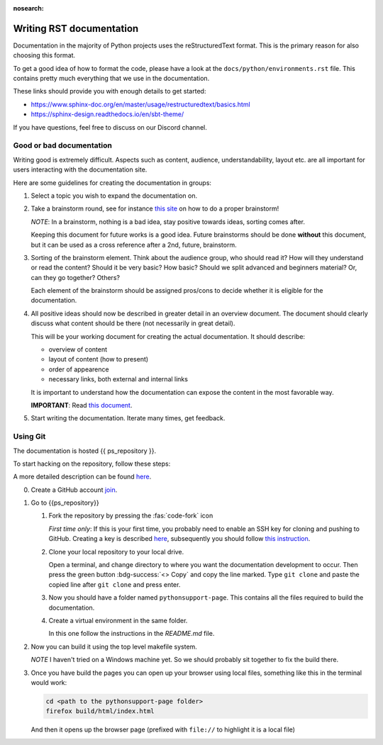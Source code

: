 :nosearch:


.. _internal-documentation:

Writing RST documentation
-------------------------

Documentation in the majority of Python projects uses the reStructuredText
format. This is the primary reason for also choosing this format.

To get a good idea of how to format the code, please have a look
at the ``docs/python/environments.rst`` file. This contains
pretty much everything that we use in the documentation.

These links should provide you with enough details
to get started:

- https://www.sphinx-doc.org/en/master/usage/restructuredtext/basics.html
- https://sphinx-design.readthedocs.io/en/sbt-theme/

If you have questions, feel free to discuss on our Discord channel.


.. _internal-doc-good-bad:

Good or bad documentation
=========================

Writing good is extremely difficult. Aspects such as content, audience,
understandability, layout etc. are all important for users interacting with
the documentation site.

Here are some guidelines for creating the documentation in groups:

1. Select a topic you wish to expand the documentation on.

2. Take a brainstorm round, see for instance `this site <https://www.indeed.com/career-advice/career-development/how-to-brainstorm>`__
   on how to do a proper brainstorm!

   *NOTE*: In a brainstorm, nothing is a bad idea, stay positive towards ideas, sorting comes after.

   Keeping this document for future works is a good idea. Future brainstorms should be done **without**
   this document, but it can be used as a cross reference after a 2nd, future, brainstorm.

3. Sorting of the brainstorm element. Think about the audience group, who should read it?
   How will they understand or read the content? Should it be very basic? How basic? Should we split
   advanced and beginners material? Or, can they go together? Others?

   Each element of the brainstorm should be assigned pros/cons to decide whether it is eligible for the
   documentation.

4. All positive ideas should now be described in greater detail in an overview document.
   The document should clearly discuss what content should be there (not necessarily in great detail).

   This will be your working document for creating the actual documentation.
   It should describe:

   - overview of content
   - layout of content (how to present)
   - order of appearence
   - necessary links, both external and internal links

   It is important to understand how the documentation can expose the content in the
   most favorable way.

   **IMPORTANT**: Read `this document <https://documentation.divio.com/>`__.

5. Start writing the documentation. Iterate many times, get feedback.


Using Git
=========

The documentation is hosted {{ ps_repository }}.

To start hacking on the repository, follow these steps:

A more detailed description can be found `here <https://docs.github.com/en/get-started/quickstart/fork-a-repo>`__.


0. Create a GitHub account `join <https://github.com/join>`__.
1. Go to {{ps_repository}}
   
   1. Fork the repository by pressing the :fas:`code-fork` icon
      
      *First time only*: If this is your first time, you probably need
      to enable an SSH key for cloning and pushing to GitHub.
      Creating a key is described `here <https://docs.github.com/en/authentication/connecting-to-github-with-ssh/generating-a-new-ssh-key-and-adding-it-to-the-ssh-agent?platform=windows>`__, subsequently you should 
      follow `this instruction <https://docs.github.com/en/github-ae@latest/authentication/connecting-to-github-with-ssh/adding-a-new-ssh-key-to-your-github-account>`__.

   2. Clone your local repository to your local drive.

      Open a terminal, and change directory to where you want
      the documentation development to occur.
      Then press the green button :bdg-success:`<> Copy` and copy the line marked.
      Type ``git clone`` and paste the copied line after ``git clone`` and press
      enter.

   3. Now you should have a folder named ``pythonsupport-page``.
      This contains all the files required to build the documentation.

   4. Create a virtual environment in the same folder.

      In this one follow the instructions in the `README.md` file.

2. Now you can build it using the top level makefile system.
   
   *NOTE* I haven't tried on a Windows machine yet. So we should
   probably sit together to fix the build there.

3. Once you have build the pages you can open up your browser
   using local files, something like this in the terminal
   would work:

   .. code-block:: shell

      cd <path to the pythonsupport-page folder>
      firefox build/html/index.html

   And then it opens up the browser page (prefixed with ``file://``
   to highlight it is a local file)

